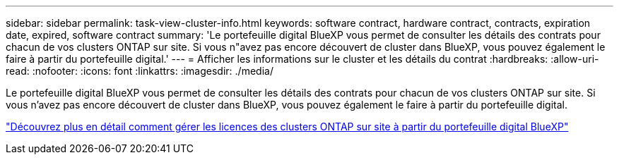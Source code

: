 ---
sidebar: sidebar 
permalink: task-view-cluster-info.html 
keywords: software contract, hardware contract, contracts, expiration date, expired, software contract 
summary: 'Le portefeuille digital BlueXP vous permet de consulter les détails des contrats pour chacun de vos clusters ONTAP sur site. Si vous n"avez pas encore découvert de cluster dans BlueXP, vous pouvez également le faire à partir du portefeuille digital.' 
---
= Afficher les informations sur le cluster et les détails du contrat
:hardbreaks:
:allow-uri-read: 
:nofooter: 
:icons: font
:linkattrs: 
:imagesdir: ./media/


[role="lead"]
Le portefeuille digital BlueXP vous permet de consulter les détails des contrats pour chacun de vos clusters ONTAP sur site. Si vous n'avez pas encore découvert de cluster dans BlueXP, vous pouvez également le faire à partir du portefeuille digital.

https://docs.netapp.com/us-en/bluexp-digital-wallet/task-manage-on-prem-clusters.html["Découvrez plus en détail comment gérer les licences des clusters ONTAP sur site à partir du portefeuille digital BlueXP"^]
